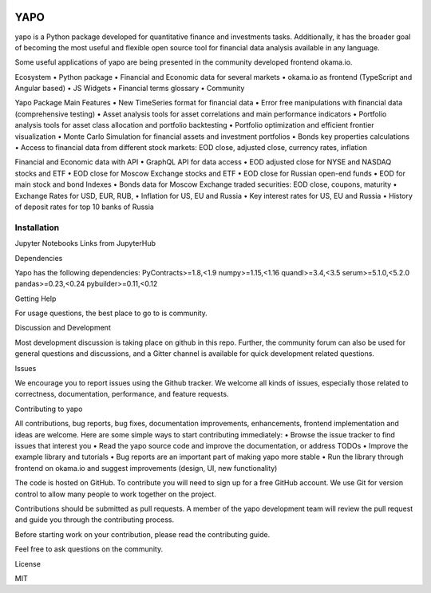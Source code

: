 .. image:: https://travis-ci.org/okama-io/yapo.svg?branch=master
    :target: https://travis-ci.org/okama-io/yapo

YAPO
====

yapo is a Python package developed for quantitative finance and investments tasks.  Additionally, it has the broader goal of becoming the most useful and flexible open source tool for financial data analysis available in any language.

Some useful applications of yapo are being presented in the community developed frontend okama.io.

Ecosystem
•	Python package
•	Financial and Economic data for several markets
•	okama.io as frontend (TypeScript and Angular based)
•	JS Widgets
•	Financial terms glossary
•	Community

Yapo Package Main Features
•	New TimeSeries format for financial data
•	Error free manipulations with financial data (comprehensive testing)
•	Asset analysis tools for asset correlations and main performance indicators
•	Portfolio analysis tools for asset class allocation and portfolio backtesting
•	Portfolio optimization and efficient frontier visualization
•	Monte Carlo Simulation for financial assets and investment portfolios
•	Bonds key properties calculations
•	Access to financial data from different stock markets: EOD close, adjusted close, currency rates, inflation

Financial and Economic data with API
•	GraphQL API for data access
•	EOD adjusted close for NYSE and NASDAQ stocks and ETF
•	EOD close for Moscow Exchange stocks and ETF
•	EOD close for Russian open-end funds
•	EOD for main stock and bond Indexes
•	Bonds data for Moscow Exchange traded securities: EOD close, coupons, maturity
•	Exchange Rates for USD, EUR, RUB,
•	Inflation for US, EU and Russia
•	Key interest rates for US, EU and Russia
•	History of deposit rates for top 10 banks of Russia

Installation
??????
Jupyter Notebooks
Links from JupyterHub

Dependencies

Yapo has the following dependencies:
PyContracts>=1.8,<1.9
numpy>=1.15,<1.16
quandl>=3.4,<3.5
serum>=5.1.0,<5.2.0
pandas>=0.23,<0.24
pybuilder>=0.11,<0.12

Getting Help

For usage questions, the best place to go to is community.

Discussion and Development

Most development discussion is taking place on github in this repo. Further, the community forum can also be used for general questions and discussions, and a Gitter channel is available for quick development related questions.

Issues

We encourage you to report issues using the Github tracker. We welcome all kinds of issues, especially those related to correctness, documentation, performance, and feature requests.

Contributing to yapo

All contributions, bug reports, bug fixes, documentation improvements, enhancements, frontend implementation and ideas are welcome.
Here are some simple ways to start contributing immediately:
•	Browse the issue tracker to find issues that interest you
•	Read the yapo source code and improve the documentation, or address TODOs
•	Improve the example library and tutorials
•	Bug reports are an important part of making yapo more stable
•	Run the library through frontend on okama.io and suggest improvements (design, UI, new functionality)

The code is hosted on GitHub. To contribute you will need to sign up for a free GitHub account. We use Git for version control to allow many people to work together on the project.

Contributions should be submitted as pull requests. A member of the yapo development team will review the pull request and guide you through the contributing process.

Before starting work on your contribution, please read the contributing guide.

Feel free to ask questions on the community.

License

MIT
